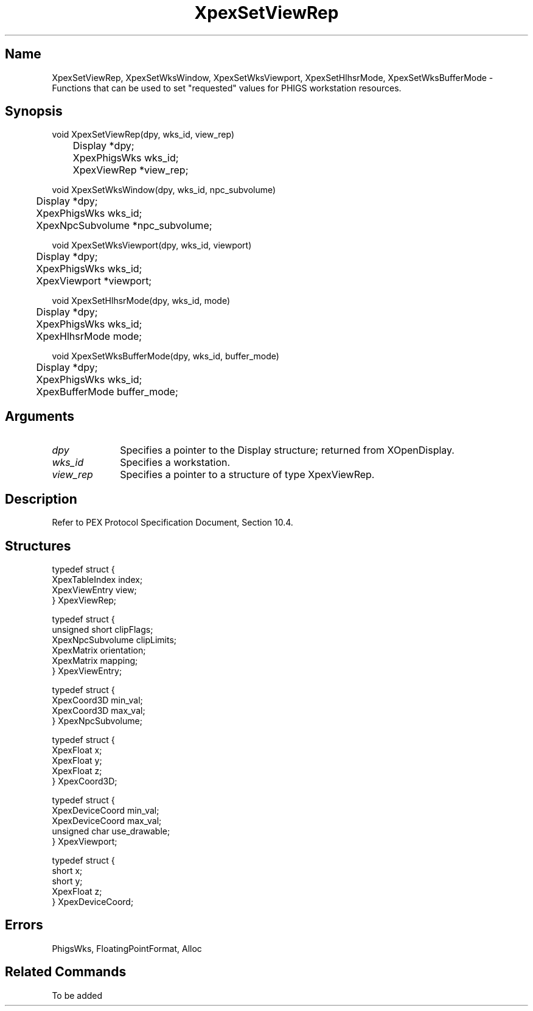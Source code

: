 .\" $Header: XpexSetViewRep.man,v 2.5 91/09/11 16:04:43 sinyaw Exp $
.\"
.\"
.\" Copyright 1991 by Sony Microsystems Company, San Jose, California
.\" 
.\"                   All Rights Reserved
.\"
.\" Permission to use, modify, and distribute this software and its
.\" documentation for any purpose and without fee is hereby granted,
.\" provided that the above copyright notice appear in all copies and
.\" that both that copyright notice and this permission notice appear
.\" in supporting documentation, and that the name of Sony not be used
.\" in advertising or publicity pertaining to distribution of the
.\" software without specific, written prior permission.
.\"
.\" SONY DISCLAIMS ANY AND ALL WARRANTIES WITH REGARD TO THIS SOFTWARE,
.\" INCLUDING ALL EXPRESS WARRANTIES AND ALL IMPLIED WARRANTIES OF
.\" MERCHANTABILITY AND FITNESS, FOR A PARTICULAR PURPOSE. IN NO EVENT
.\" SHALL SONY BE LIABLE FOR ANY DAMAGES OF ANY KIND, INCLUDING BUT NOT
.\" LIMITED TO SPECIAL, INDIRECT OR CONSEQUENTIAL DAMAGES RESULTING FROM
.\" LOSS OF USE, DATA OR LOSS OF ANY PAST, PRESENT, OR PROSPECTIVE PROFITS,
.\" WHETHER IN AN ACTION OF CONTRACT, NEGLIENCE OR OTHER TORTIOUS ACTION, 
.\" ARISING OUT OF OR IN CONNECTION WITH THE USE OR PERFORMANCE OF THIS 
.\" SOFTWARE.
.\"
.\" 
.TH XpexSetViewRep 3PEX "$Revision: 2.5 $" "Sony Microsystems" 
.AT
.SH "Name"
XpexSetViewRep, XpexSetWksWindow, XpexSetWksViewport, XpexSetHlhsrMode,
XpexSetWksBufferMode \- Functions that can be used to set "requested"
values for PHIGS workstation resources.
.SH "Synopsis"
.nf
void XpexSetViewRep(dpy, wks_id, view_rep)
.br
	Display  *dpy;
.br
	XpexPhigsWks  wks_id;
.br
	XpexViewRep  *view_rep;
.sp
void XpexSetWksWindow(dpy, wks_id, npc_subvolume)
.br
	Display  *dpy;
.br
	XpexPhigsWks  wks_id;
.br
	XpexNpcSubvolume  *npc_subvolume; 
.sp
void XpexSetWksViewport(dpy, wks_id, viewport)
.br
	Display  *dpy;
.br
	XpexPhigsWks  wks_id;
.br
	XpexViewport  *viewport; 
.sp
void XpexSetHlhsrMode(dpy, wks_id, mode)
.br
	Display  *dpy;
.br
	XpexPhigsWks  wks_id;
.br
	XpexHlhsrMode  mode;
.sp
void XpexSetWksBufferMode(dpy, wks_id, buffer_mode)
.br
	Display  *dpy;
.br
	XpexPhigsWks  wks_id;
.br
	XpexBufferMode  buffer_mode;
.fi
.SH "Arguments"
.IP \fIdpy\fP 1i
Specifies a pointer to the Display structure;
returned from XOpenDisplay.
.IP \fIwks_id\fP 1i   
Specifies a workstation.
.IP \fIview_rep\fP 1i   
Specifies a pointer to a structure of type XpexViewRep.
.SH "Description"
Refer to PEX Protocol Specification Document, Section 10.4.
.SH "Structures"
typedef struct {
.br
	XpexTableIndex  index;
.br
	XpexViewEntry  view;
.br
} XpexViewRep;
.sp
typedef struct {
.br
	unsigned short  clipFlags;             
.br
	XpexNpcSubvolume  clipLimits;
.br
	XpexMatrix  orientation;
.br
	XpexMatrix  mapping;
.br
} XpexViewEntry;
.sp
typedef struct {
.br
	XpexCoord3D  min_val;
.br
	XpexCoord3D  max_val;
.br
} XpexNpcSubvolume;
.sp
typedef struct {
.br
	XpexFloat  x;
.br
	XpexFloat  y;
.br
	XpexFloat  z;
.br
} XpexCoord3D;
.sp
typedef struct {
.br
    XpexDeviceCoord  min_val;
.br
    XpexDeviceCoord  max_val;
.br
    unsigned char  use_drawable;
.br
} XpexViewport;
.sp
typedef struct {
.br
	short  x;
.br
	short  y;
.br
	XpexFloat  z;
.br
} XpexDeviceCoord;
.SH "Errors"
PhigsWks, FloatingPointFormat, Alloc
.SH "Related Commands"
To be added
